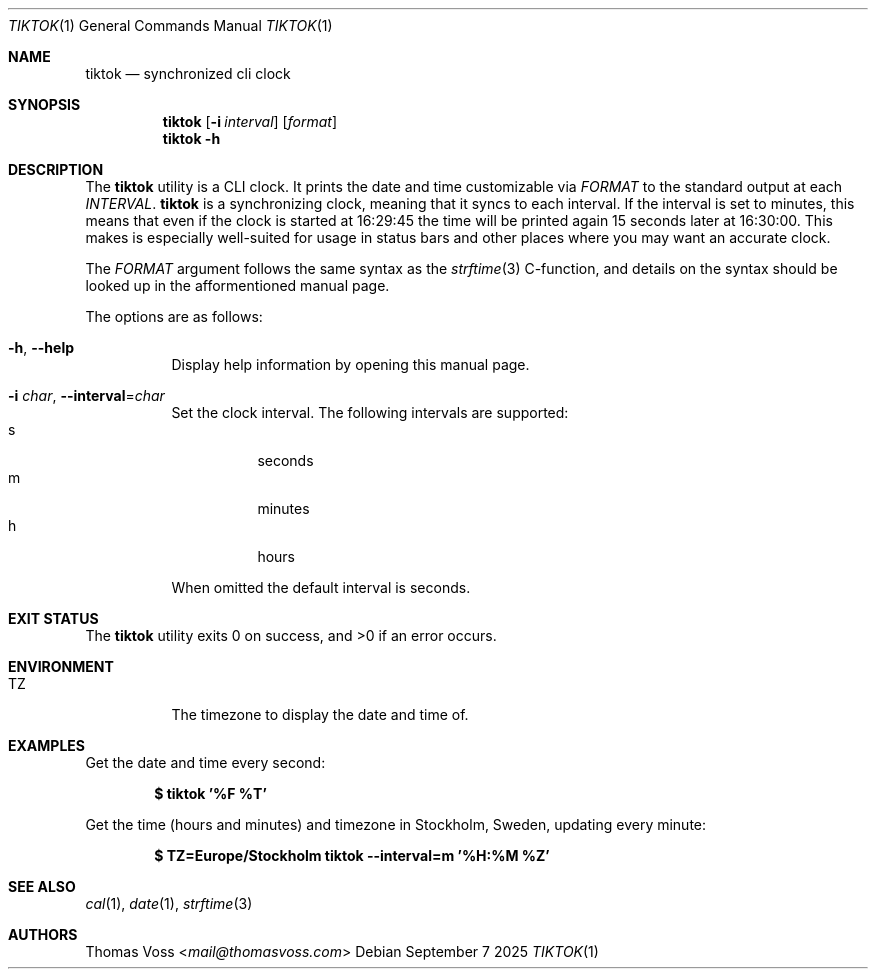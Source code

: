 .Dd September 7 2025
.Dt TIKTOK 1
.Os
.Sh NAME
.Nm tiktok
.Nd synchronized cli clock
.Sh SYNOPSIS
.Nm
.Op Fl i Ar interval
.Op Ar format
.Nm
.Fl h
.Sh DESCRIPTION
The
.Nm
utility is a CLI clock.
It prints the date and time customizable via
.Ar FORMAT
to the standard output at each
.Ar INTERVAL .
.Nm
is a synchronizing clock, meaning that it syncs to each interval.
If the interval is set to minutes,
this means that even if the clock is started at 16:29:45 the time will be
printed again 15 seconds later at 16:30:00.
This makes is especially well-suited for usage in status bars and other
places where you may want an accurate clock.
.Pp
The
.Ar FORMAT
argument follows the same syntax as the
.Xr strftime 3
C-function,
and details on the syntax should be looked up in the afformentioned
manual page.
.Pp
The options are as follows:
.Bl -tag -width Ds
.It Fl h , Fl Fl help
Display help information by opening this manual page.
.It Fl i Ar char , Fl Fl interval Ns = Ns Ar char
Set the clock interval.
The following intervals are supported:
.Bl -tag -compact
.It s
seconds
.It m
minutes
.It h
hours
.El
.Pp
When omitted the default interval is seconds.
.El
.Sh EXIT STATUS
.Ex -std
.Sh ENVIRONMENT
.Bl -tag -width Ds
.It Ev TZ
The timezone to display the date and time of.
.El
.Sh EXAMPLES
Get the date and time every second:
.Pp
.Dl $ tiktok '%F %T'
.Pp
Get the time (hours and minutes) and timezone in Stockholm, Sweden,
updating every minute:
.Pp
.Dl $ TZ=Europe/Stockholm tiktok --interval=m '%H:%M %Z'
.Sh SEE ALSO
.Xr cal 1 ,
.Xr date 1 ,
.Xr strftime 3
.Sh AUTHORS
.An Thomas Voss Aq Mt mail@thomasvoss.com
